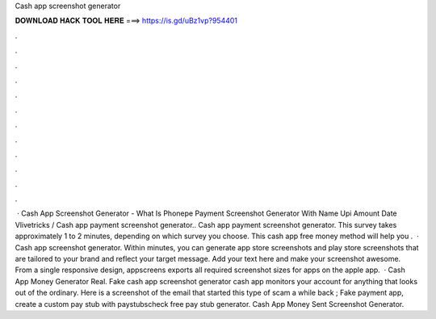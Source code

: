 Cash app screenshot generator

𝐃𝐎𝐖𝐍𝐋𝐎𝐀𝐃 𝐇𝐀𝐂𝐊 𝐓𝐎𝐎𝐋 𝐇𝐄𝐑𝐄 ===> https://is.gd/uBz1vp?954401

.

.

.

.

.

.

.

.

.

.

.

.

 · Cash App Screenshot Generator - What Is Phonepe Payment Screenshot Generator With Name Upi Amount Date Vlivetricks / Cash app payment screenshot generator.. Cash app payment screenshot generator. This survey takes approximately 1 to 2 minutes, depending on which survey you choose. This cash app free money method will help you .  · Cash app screenshot generator. Within minutes, you can generate app store screenshots and play store screenshots that are tailored to your brand and reflect your target message. Add your text here and make your screenshot awesome. From a single responsive design, appscreens exports all required screenshot sizes for apps on the apple app.  · Cash App Money Generator Real. Fake cash app screenshot generator cash app monitors your account for anything that looks out of the ordinary. Here is a screenshot of the email that started this type of scam a while back ; Fake payment app, create a custom pay stub with paystubscheck free pay stub generator. Cash App Money Sent Screenshot Generator.